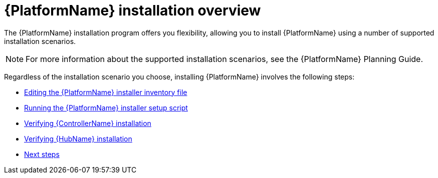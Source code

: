 :_mod-docs-content-type: CONCEPT

[id="aap-installation-overview"]

= {PlatformName} installation overview

[role="_abstract"]

The {PlatformName} installation program offers you flexibility, allowing you to install {PlatformName} using a number of supported installation scenarios.

[NOTE]
====
For more information about the supported installation scenarios, see the {PlatformName} Planning Guide.
====

Regardless of the installation scenario you choose, installing {PlatformName} involves the following steps:

* xref:proc-editing-installer-inventory-file_{context}[Editing the {PlatformName} installer inventory file]
* xref:proc-running-setup-script_{context}[Running the {PlatformName} installer setup script]
* xref:proc-verify-controller-installation_{context}[Verifying {ControllerName} installation]
* xref:proc-verify-hub-installation_{context}[Verifying {HubName} installation]
* xref:assembly-platform-whats-next_{context}[Next steps]
